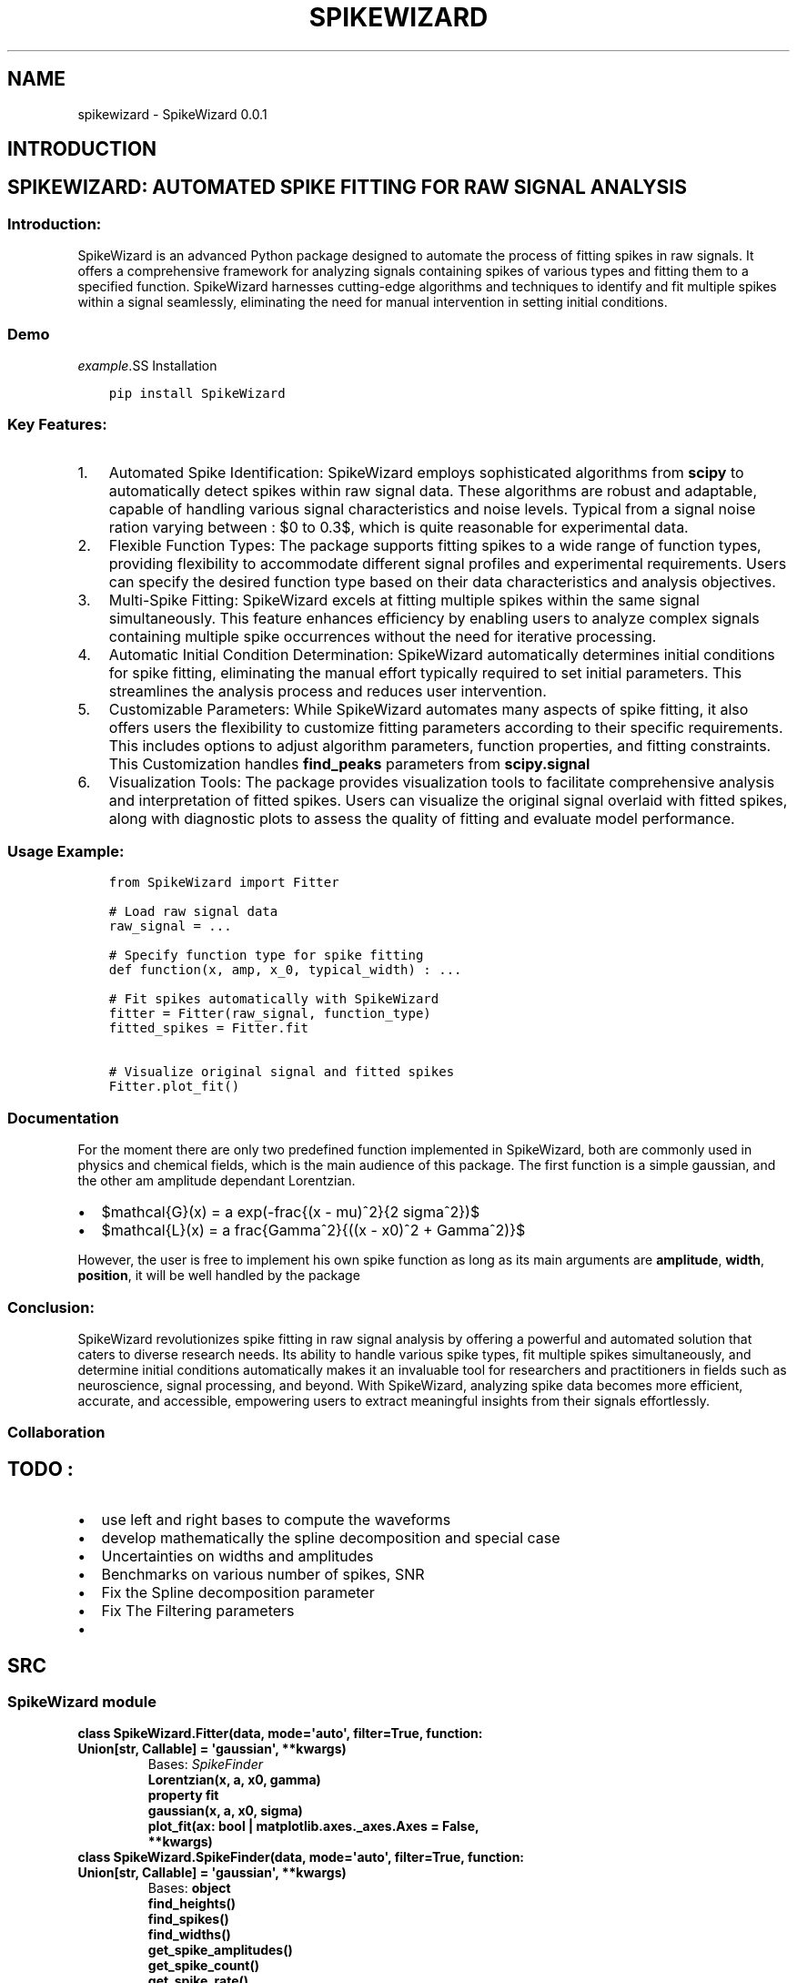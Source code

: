.\" Man page generated from reStructuredText.
.
.
.nr rst2man-indent-level 0
.
.de1 rstReportMargin
\\$1 \\n[an-margin]
level \\n[rst2man-indent-level]
level margin: \\n[rst2man-indent\\n[rst2man-indent-level]]
-
\\n[rst2man-indent0]
\\n[rst2man-indent1]
\\n[rst2man-indent2]
..
.de1 INDENT
.\" .rstReportMargin pre:
. RS \\$1
. nr rst2man-indent\\n[rst2man-indent-level] \\n[an-margin]
. nr rst2man-indent-level +1
.\" .rstReportMargin post:
..
.de UNINDENT
. RE
.\" indent \\n[an-margin]
.\" old: \\n[rst2man-indent\\n[rst2man-indent-level]]
.nr rst2man-indent-level -1
.\" new: \\n[rst2man-indent\\n[rst2man-indent-level]]
.in \\n[rst2man-indent\\n[rst2man-indent-level]]u
..
.TH "SPIKEWIZARD" "1" "Mar 17, 2024" "" "SpikeWizard"
.SH NAME
spikewizard \- SpikeWizard 0.0.1
.SH INTRODUCTION
.SH SPIKEWIZARD: AUTOMATED SPIKE FITTING FOR RAW SIGNAL ANALYSIS
.SS Introduction:
.sp
SpikeWizard is an advanced Python package designed to automate the process of fitting spikes in raw signals. It offers a comprehensive framework for analyzing signals containing spikes of various types and fitting them to a specified function. SpikeWizard harnesses cutting\-edge algorithms and techniques to identify and fit multiple spikes within a signal seamlessly, eliminating the need for manual intervention in setting initial conditions.
.SS Demo
\fI\%example\fP.SS Installation
.INDENT 0.0
.INDENT 3.5
.sp
.nf
.ft C
pip install SpikeWizard
.ft P
.fi
.UNINDENT
.UNINDENT
.SS Key Features:
.INDENT 0.0
.IP 1. 3
Automated Spike Identification: SpikeWizard employs sophisticated algorithms from \fBscipy\fP to automatically detect spikes within raw signal data. These algorithms are robust and adaptable, capable of handling various signal characteristics and noise levels. Typical from a signal noise ration varying between : $0 to 0.3$, which is quite reasonable for experimental data.
.IP 2. 3
Flexible Function Types: The package supports fitting spikes to a wide range of function types, providing flexibility to accommodate different signal profiles and experimental requirements. Users can specify the desired function type based on their data characteristics and analysis objectives.
.IP 3. 3
Multi\-Spike Fitting: SpikeWizard excels at fitting multiple spikes within the same signal simultaneously. This feature enhances efficiency by enabling users to analyze complex signals containing multiple spike occurrences without the need for iterative processing.
.IP 4. 3
Automatic Initial Condition Determination: SpikeWizard automatically determines initial conditions for spike fitting, eliminating the manual effort typically required to set initial parameters. This streamlines the analysis process and reduces user intervention.
.IP 5. 3
Customizable Parameters: While SpikeWizard automates many aspects of spike fitting, it also offers users the flexibility to customize fitting parameters according to their specific requirements. This includes options to adjust algorithm parameters, function properties, and fitting constraints. This Customization handles \fBfind_peaks\fP parameters from \fBscipy.signal\fP
.IP 6. 3
Visualization Tools: The package provides visualization tools to facilitate comprehensive analysis and interpretation of fitted spikes. Users can visualize the original signal overlaid with fitted spikes, along with diagnostic plots to assess the quality of fitting and evaluate model performance.
.UNINDENT
.SS Usage Example:
.INDENT 0.0
.INDENT 3.5
.sp
.nf
.ft C
from SpikeWizard import Fitter

# Load raw signal data
raw_signal = ...

# Specify function type for spike fitting
def function(x, amp, x_0, typical_width) : ...

# Fit spikes automatically with SpikeWizard
fitter = Fitter(raw_signal, function_type)
fitted_spikes = Fitter.fit

# Visualize original signal and fitted spikes
Fitter.plot_fit()
.ft P
.fi
.UNINDENT
.UNINDENT
.SS Documentation
.sp
For the moment there are only two predefined function implemented in SpikeWizard, both are commonly used in physics and chemical fields, which is the main audience of this package. The first function is a simple gaussian, and the other am amplitude dependant Lorentzian.
.INDENT 0.0
.IP \(bu 2
$mathcal{G}(x) = a exp(\-frac{(x \- mu)^2}{2 sigma^2})$
.IP \(bu 2
$mathcal{L}(x) = a  frac{Gamma^2}{((x \- x0)^2 + Gamma^2)}$
.UNINDENT
.sp
However, the user is free to implement his own spike function as long as its main arguments are \fBamplitude\fP, \fBwidth\fP, \fBposition\fP, it will be well handled by the package
.SS Conclusion:
.sp
SpikeWizard revolutionizes spike fitting in raw signal analysis by offering a powerful and automated solution that caters to diverse research needs. Its ability to handle various spike types, fit multiple spikes simultaneously, and determine initial conditions automatically makes it an invaluable tool for researchers and practitioners in fields such as neuroscience, signal processing, and beyond. With SpikeWizard, analyzing spike data becomes more efficient, accurate, and accessible, empowering users to extract meaningful insights from their signals effortlessly.
.SS Collaboration
.SH TODO :
.INDENT 0.0
.IP \(bu 2
use left and right bases to compute the waveforms
.IP \(bu 2
develop mathematically the spline decomposition and special case
.IP \(bu 2
Uncertainties on widths and amplitudes
.IP \(bu 2
Benchmarks on various number of spikes, SNR
.IP \(bu 2
Fix the Spline decomposition parameter
.IP \(bu 2
Fix The Filtering parameters
.IP \(bu 2

.UNINDENT
.SH SRC
.SS SpikeWizard module
.INDENT 0.0
.TP
.B class  SpikeWizard.Fitter(data, mode=\(aqauto\(aq, filter=True, function:  Union[str,  Callable]  =  \(aqgaussian\(aq, **kwargs)
Bases: \fI\%SpikeFinder\fP
.INDENT 7.0
.TP
.B Lorentzian(x, a, x0, gamma)
.UNINDENT
.INDENT 7.0
.TP
.B property  fit
.UNINDENT
.INDENT 7.0
.TP
.B gaussian(x, a, x0, sigma)
.UNINDENT
.INDENT 7.0
.TP
.B plot_fit(ax:  bool  |  matplotlib.axes._axes.Axes  =  False, **kwargs)
.UNINDENT
.UNINDENT
.INDENT 0.0
.TP
.B class  SpikeWizard.SpikeFinder(data, mode=\(aqauto\(aq, filter=True, function:  Union[str,  Callable]  =  \(aqgaussian\(aq, **kwargs)
Bases: \fBobject\fP
.INDENT 7.0
.TP
.B find_heights()
.UNINDENT
.INDENT 7.0
.TP
.B find_spikes()
.UNINDENT
.INDENT 7.0
.TP
.B find_widths()
.UNINDENT
.INDENT 7.0
.TP
.B get_spike_amplitudes()
.UNINDENT
.INDENT 7.0
.TP
.B get_spike_count()
.UNINDENT
.INDENT 7.0
.TP
.B get_spike_rate()
.UNINDENT
.INDENT 7.0
.TP
.B get_spike_waveforms()
.UNINDENT
.INDENT 7.0
.TP
.B property  spike_indices
.UNINDENT
.INDENT 7.0
.TP
.B property  spike_properties
.UNINDENT
.INDENT 7.0
.TP
.B status_check()
.UNINDENT
.UNINDENT
.SH AUTHOR
Andrea Combette
.SH COPYRIGHT
2024, Andrea Combette
.\" Generated by docutils manpage writer.
.

